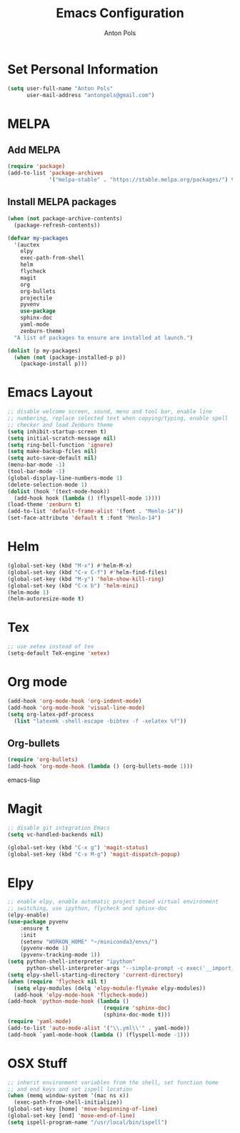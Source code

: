 #+TITLE: Emacs Configuration
#+AUTHOR: Anton Pols
#+EMAIL: antonpols@gmail.com
#+OPTIONS: toc:nil num:nil

* Set Personal Information
#+BEGIN_SRC emacs-lisp
(setq user-full-name "Anton Pols"
      user-mail-address "antonpols@gmail.com")
#+END_SRC

* MELPA
** Add MELPA
#+BEGIN_SRC emacs-lisp
(require 'package)
(add-to-list 'package-archives
             '("melpa-stable" . "https://stable.melpa.org/packages/") t)
#+END_SRC

** Install MELPA packages
#+BEGIN_SRC emacs-lisp
(when (not package-archive-contents)
  (package-refresh-contents))

(defvar my-packages
  '(auctex
    elpy
    exec-path-from-shell
    helm
    flycheck
    magit
    org
    org-bullets
    projectile
    pyvenv
    use-package
    sphinx-doc
    yaml-mode
    zenburn-theme) 
  "A list of packages to ensure are installed at launch.")

(dolist (p my-packages)
  (when (not (package-installed-p p))
    (package-install p)))
#+END_SRC

* Emacs Layout
#+BEGIN_SRC emacs-lisp
;; disable welcome screen, sound, menu and tool bar, enable line
;; numbering, replace selected text when copying/typing, enable spell
;; checker and load Zenburn theme
(setq inhibit-startup-screen t)
(setq initial-scratch-message nil)
(setq ring-bell-function 'ignore)
(setq make-backup-files nil)
(setq auto-save-default nil)
(menu-bar-mode -1) 
(tool-bar-mode -1)
(global-display-line-numbers-mode 1)
(delete-selection-mode 1)
(dolist (hook '(text-mode-hook))
  (add-hook hook (lambda () (flyspell-mode 1))))
(load-theme 'zenburn t)
(add-to-list 'default-frame-alist '(font . "Menlo-14"))
(set-face-attribute 'default t :font "Menlo-14")
#+END_SRC

* Helm
#+BEGIN_SRC emacs-lisp
(global-set-key (kbd "M-x") #'helm-M-x)
(global-set-key (kbd "C-x C-f") #'helm-find-files)
(global-set-key (kbd "M-y") 'helm-show-kill-ring)
(global-set-key (kbd "C-x b") 'helm-mini)
(helm-mode 1)
(helm-autoresize-mode t)
#+END_SRC

* Tex
#+BEGIN_SRC emacs-lisp
;; use xetex instead of tex
(setq-default TeX-engine 'xetex)
#+END_SRC

* Org mode
#+BEGIN_SRC emacs-lisp
(add-hook 'org-mode-hook 'org-indent-mode)
(add-hook 'org-mode-hook 'visual-line-mode)
(setq org-latex-pdf-process
  (list "latexmk -shell-escape -bibtex -f -xelatex %f"))
#+END_SRC

** Org-bullets
#+BEGIN_SRC emacs-lisp
(require 'org-bullets)
(add-hook 'org-mode-hook (lambda () (org-bullets-mode 1)))
#+END_SRC emacs-lisp

* Magit
#+BEGIN_SRC emacs-lisp
;; disable git integration Emacs
(setq vc-handled-backends nil)

(global-set-key (kbd "C-x g") 'magit-status)
(global-set-key (kbd "C-x M-g") 'magit-dispatch-popup)
#+END_SRC

* Elpy
#+BEGIN_SRC emacs-lisp
;; enable elpy, enable automatic project based virtual environment
;; switching, use ipython, flycheck and sphinx-doc
(elpy-enable)
(use-package pyvenv
	:ensure t
	:init
	(setenv "WORKON_HOME" "~/miniconda3/envs/")
	(pyvenv-mode 1)
	(pyvenv-tracking-mode 1))
(setq python-shell-interpreter "ipython"
      python-shell-interpreter-args "--simple-prompt -c exec('__import__(\\'readline\\')') -i")
(setq elpy-shell-starting-directory 'current-directory)
(when (require 'flycheck nil t)
  (setq elpy-modules (delq 'elpy-module-flymake elpy-modules))
  (add-hook 'elpy-mode-hook 'flycheck-mode))
(add-hook 'python-mode-hook (lambda ()
                              (require 'sphinx-doc)
                              (sphinx-doc-mode t)))
(require 'yaml-mode)
(add-to-list 'auto-mode-alist '("\\.yml\\'" . yaml-mode))
(add-hook `yaml-mode-hook (lambda () (flyspell-mode -1)))
#+END_SRC

* OSX Stuff
#+BEGIN_SRC emacs-lisp
;; inherit environment variables from the shell, set function home
;; and end keys and set ispell location
(when (memq window-system '(mac ns x))
  (exec-path-from-shell-initialize))
(global-set-key [home] 'move-beginning-of-line)
(global-set-key [end] 'move-end-of-line)
(setq ispell-program-name "/usr/local/bin/ispell")
#+END_SRC
